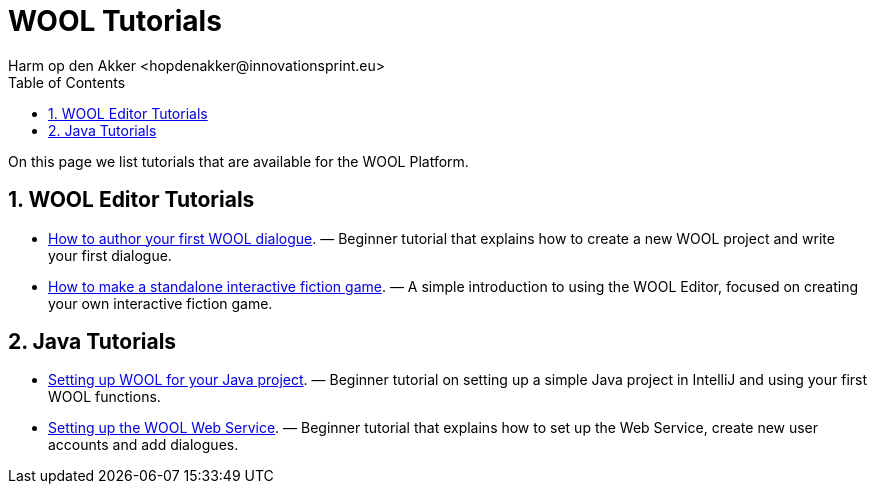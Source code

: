 = WOOL Tutorials
:toc: left
:toc-title: Table of Contents
:toclevels: 3
:imagesdir: ../images
:sectnums:
Harm op den Akker <hopdenakker@innovationsprint.eu>
:description: The document's description.

On this page we list tutorials that are available for the WOOL Platform.

== WOOL Editor Tutorials

 * xref:tutorial-author-first-wool-dialogue.adoc[How to author your first WOOL dialogue]. — Beginner tutorial that explains how to create a new WOOL project and write your first dialogue.
 * xref:tutorial-interactive-fiction-game.adoc[How to make a standalone interactive fiction game]. — A simple introduction to using the WOOL Editor, focused on creating your own interactive fiction game.

== Java Tutorials

 * xref:tutorial-setup-wool-java.adoc[Setting up WOOL for your Java project]. — Beginner tutorial on setting up a simple Java project in IntelliJ and using your first WOOL functions.
 * xref:tutorial-setting-up-web-service.adoc[Setting up the WOOL Web Service]. — Beginner tutorial that explains how to set up the Web Service, create new user accounts and add dialogues.
